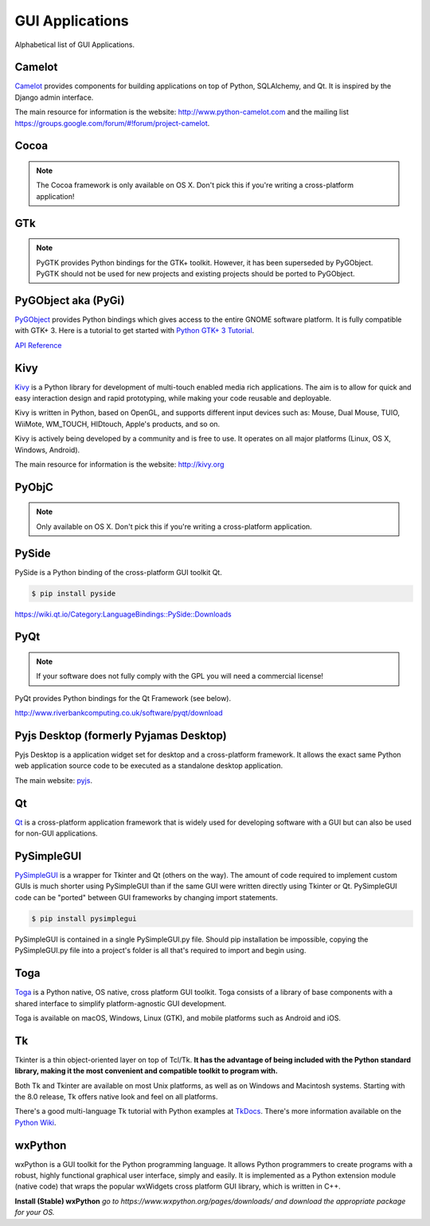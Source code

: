 
################
GUI Applications
################

.. image:: /_static/photos/33907143624_cd621b535c_k_d.jpg


Alphabetical list of GUI Applications.


*******
Camelot
*******

`Camelot <http://www.python-camelot.com>`_ provides components for building
applications on top of Python, SQLAlchemy, and Qt.  It is inspired by the Django
admin interface.

The main resource for information is the website:
http://www.python-camelot.com
and the mailing list https://groups.google.com/forum/#!forum/project-camelot.


*****
Cocoa
*****

.. note:: The Cocoa framework is only available on OS X. Don't pick this if you're writing a cross-platform application!


***
GTk
***

.. note:: PyGTK provides Python bindings for the GTK+ toolkit. However, it has been superseded by PyGObject. PyGTK should not be used for new projects and existing projects should be ported to PyGObject.


********************
PyGObject aka (PyGi)
********************

`PyGObject <https://wiki.gnome.org/Projects/PyGObject>`_ provides Python
bindings which gives access to the entire GNOME software platform. It is fully
compatible with GTK+ 3. Here is a tutorial to get started with `Python GTK+ 3
Tutorial <https://python-gtk-3-tutorial.readthedocs.io/en/latest/>`_.

`API Reference <http://lazka.github.io/pgi-docs/>`_


****
Kivy
****

`Kivy <http://kivy.org>`_ is a Python library for development of multi-touch
enabled media rich applications. The aim is to allow for quick and easy
interaction design and rapid prototyping, while making your code reusable and
deployable.

Kivy is written in Python, based on OpenGL, and supports different input devices
such as: Mouse, Dual Mouse, TUIO, WiiMote, WM_TOUCH, HIDtouch, Apple's products,
and so on.

Kivy is actively being developed by a community and is free to use. It operates
on all major platforms (Linux, OS X, Windows, Android).

The main resource for information is the website: http://kivy.org


******
PyObjC
******

.. note:: Only available on OS X. Don't pick this if you're writing a cross-platform application.


******
PySide
******

PySide is a Python binding of the cross-platform GUI toolkit Qt.

.. code-block:: console

  $ pip install pyside

https://wiki.qt.io/Category:LanguageBindings::PySide::Downloads


****
PyQt
****

.. note:: If your software does not fully comply with the GPL you will need a commercial license!

PyQt provides Python bindings for the Qt Framework (see below).

http://www.riverbankcomputing.co.uk/software/pyqt/download


***************************************
Pyjs Desktop (formerly Pyjamas Desktop)
***************************************

Pyjs Desktop is a application widget set for desktop and a cross-platform
framework. It allows the exact same Python web application source code to be
executed as a standalone desktop application.


The main website: `pyjs <http://pyjs.org/>`_.


**
Qt
**

`Qt <http://qt-project.org/>`_ is a cross-platform application framework that is
widely used for developing software with a GUI but can also be used for non-GUI
applications.


***********
PySimpleGUI
***********

`PySimpleGUI <https://pysimplegui.readthedocs.io/>`_ is a  wrapper for Tkinter
and Qt (others on the way).  The amount of code required to implement custom
GUIs is much shorter using PySimpleGUI than if the same GUI were written
directly using Tkinter or Qt.  PySimpleGUI code can be "ported" between GUI
frameworks by changing import statements.

.. code-block:: console

  $ pip install pysimplegui

PySimpleGUI is contained in a single PySimpleGUI.py file.  Should pip
installation be impossible, copying the PySimpleGUI.py file into a project's
folder is all that's required to import and begin using.


****
Toga
****

`Toga <https://toga.readthedocs.io/en/latest/>`_ is a Python native, OS native,
cross platform GUI toolkit. Toga consists of a library of base components with a
shared interface to simplify platform-agnostic GUI development.

Toga is available on macOS, Windows, Linux (GTK), and mobile platforms such as
Android and iOS.


**
Tk
**

Tkinter is a thin object-oriented layer on top of Tcl/Tk. **It has the advantage
of being included with the Python standard library, making it the most
convenient and compatible toolkit to program with.**

Both Tk and Tkinter are available on most Unix platforms, as well as on Windows
and Macintosh systems. Starting with the 8.0 release, Tk offers native look and
feel on all platforms.

There's a good multi-language Tk tutorial with Python examples at `TkDocs
<http://www.tkdocs.com/tutorial/index.html>`_. There's more information
available on the `Python Wiki <http://wiki.python.org/moin/TkInter>`_.


********
wxPython
********

wxPython is a GUI toolkit for the Python programming language. It allows Python
programmers to create programs with a robust, highly functional graphical user
interface, simply and easily. It is implemented as a Python extension module
(native code) that wraps the popular wxWidgets cross platform GUI library, which
is written in C++.

**Install (Stable) wxPython**
*go to https://www.wxpython.org/pages/downloads/ and download the appropriate
package for your OS.*
